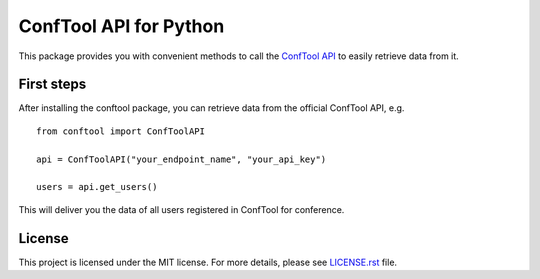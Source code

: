 ConfTool API for Python
=======================

This package provides you with convenient methods to call the 
`ConfTool API <https://www.conftool.net/ctforum/index.php/topic,280.0.html>`_
to easily retrieve data from it.


.. image:: https://img.shields.io/badge/code%20style-black-000000.svg
   :target: https://github.com/psf/black
   :alt: Code style: Black


First steps
------------
After installing the conftool package, you can retrieve data 
from the official ConfTool API, e.g. 
::

    from conftool import ConfToolAPI
    
    api = ConfToolAPI("your_endpoint_name", "your_api_key")

    users = api.get_users()

This will deliver you the data of all users registered in ConfTool for 
conference.

License
-------
This project is licensed under the MIT license. For more details, 
please see `LICENSE.rst <LICENSE.rst>`_ file.